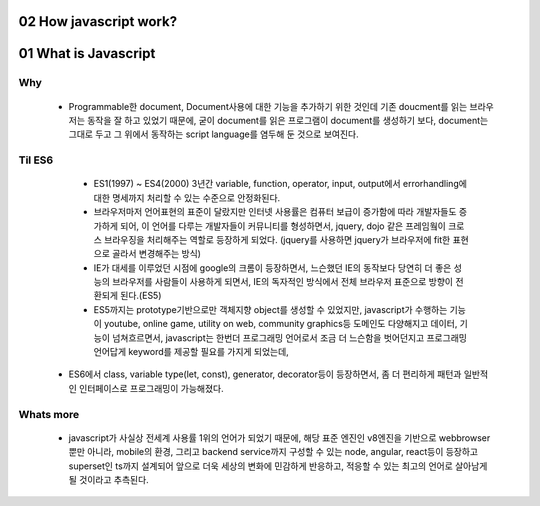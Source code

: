 02 How javascript work?
-----------------------





01 What is Javascript 
---------------------

Why 
^^^

   - Programmable한 document, Document사용에 대한 기능을 추가하기 위한 것인데 기존 doucment를 읽는 브라우저는 동작을 잘 하고 있었기 때문에, 굳이 document를 읽은 프로그램이 document를 생성하기 보다, document는 그대로 두고 그 위에서 동작하는 script language를 염두해 둔 것으로 보여진다.

Til ES6
^^^^^^^

   - ES1(1997) ~ ES4(2000) 3년간 variable, function, operator, input, output에서 errorhandling에 대한 명세까지 처리할 수 있는 수준으로 안정화된다.
   - 브라우저마저 언어표현의 표준이 달랐지만 인터넷 사용률은 컴퓨터 보급이 증가함에 따라 개발자들도 증가하게 되어, 이 언어를 다루는 개발자들이 커뮤니티를 형성하면서, jquery, dojo 같은 프레임웤이 크로스 브라우징을 처리해주는 역할로 등장하게 되었다. (jquery를 사용하면 jquery가 브라우저에 fit한 표현으로 골라서 변경해주는 방식)
   - IE가 대세를 이루었던 시점에 google의 크롬이 등장하면서, 느슨했던 IE의 동작보다 당연히 더 좋은 성능의 브라우저를 사람들이 사용하게 되면서, IE의 독자적인 방식에서 전체 브라우저 표준으로 방향이 전환되게 된다.(ES5)
   - ES5까지는 prototype기반으로만 객체지향 object를 생성할 수 있었지만, javascript가 수행하는 기능이 youtube, online game, utility on web, community graphics등 도메인도 다양해지고 데이터, 기능이 넘쳐흐르면서, javascript는 한번더 프로그래밍 언어로서 조금 더 느슨함을 벗어던지고 프로그래밍 언어답게 keyword를 제공할 필요를 가지게 되었는데,
  - ES6에서 class, variable type(let, const), generator, decorator등이 등장하면서, 좀 더 편리하게 패턴과 일반적인 인터페이스로 프로그래밍이 가능해졌다.

Whats more
^^^^^^^^^^

   - javascript가 사실상 전세계 사용률 1위의 언어가 되었기 때문에, 해당 표준 엔진인 v8엔진을 기반으로 webbrowser뿐만 아니라, mobile의 환경, 그리고 backend service까지 구성할 수 있는 node, angular, react등이 등장하고 superset인 ts까지 설계되어 앞으로 더욱 세상의 변화에 민감하게 반응하고, 적응할 수 있는 최고의 언어로 살아남게 될 것이라고 추측된다.


